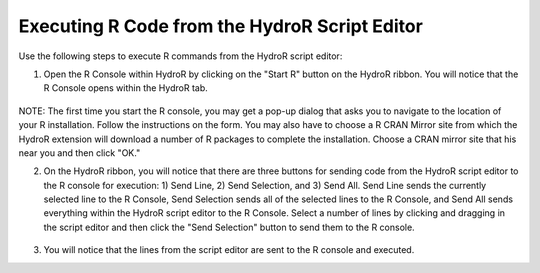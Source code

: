 .. index:: Executing R Code from the HydroR Script Editor

Executing R Code from the HydroR Script Editor
=====================================================

Use the following steps to execute R commands from the HydroR script editor:

1. Open the R Console within HydroR by clicking on the "Start R" button on the HydroR ribbon.  You will notice that the R Console opens within the HydroR tab.

.. figure:: ./images/HR_image005.png
  :align: center 

NOTE:  The first time you start the R console, you may get a pop-up dialog that asks you to navigate to the location of your R installation.  Follow the instructions on the form.  You may also have to choose a R CRAN Mirror site from which the HydroR extension will download a number of R packages to complete the installation.  Choose a CRAN mirror site that his near you and then click "OK."

2. On the HydroR ribbon, you will notice that there are three buttons for sending code from the HydroR script editor to the R console for execution:  1) Send Line, 2) Send Selection, and 3) Send All.  Send Line sends the currently selected line to the R Console, Send Selection sends all of the selected lines to the R Console, and Send All sends everything within the HydroR script editor to the R Console.  Select a number of lines by clicking and dragging in the script editor and then click the "Send Selection" button to send them to the R console.

.. figure:: ./images/HR_image006.png
  :align: center

3. You will notice that the lines from the script editor are sent to the R console and executed.